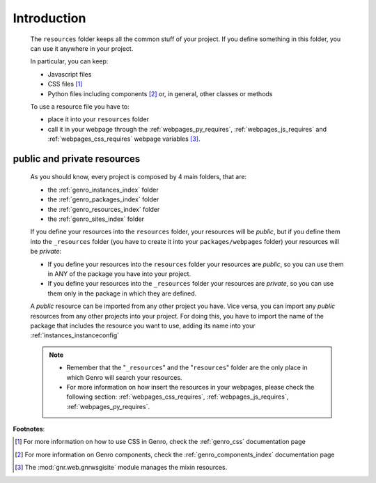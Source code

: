 .. _genro_resources_introduction:

============
Introduction
============

    The ``resources`` folder keeps all the common stuff of your project. If you define
    something in this folder, you can use it anywhere in your project.
    
    In particular, you can keep:
    
    * Javascript files
    * CSS files [#]_
    * Python files including components [#]_ or, in general, other classes or methods
    
    To use a resource file you have to:
    
    * place it into your ``resources`` folder
    * call it in your webpage through the :ref:`webpages_py_requires`, :ref:`webpages_js_requires`
      and :ref:`webpages_css_requires` webpage variables [#]_.
    
.. _resources_public_private:

public and private resources
============================
    
    As you should know, every project is composed by 4 main folders, that are:
    
    * the :ref:`genro_instances_index` folder
    * the :ref:`genro_packages_index` folder
    * the :ref:`genro_resources_index` folder
    * the :ref:`genro_sites_index` folder
    
    If you define your resources into the ``resources`` folder, your resources will be
    *public*, but if you define them into the ``_resources`` folder (you have to create it
    into your ``packages/webpages`` folder) your resources will be *private*:
    
    .. image:: ../../images/structure/structure-resources.png
    
    * If you define your resources into the ``resources`` folder your resources are
      *public*, so you can use them in ANY of the package you have into your project.
    * If you define your resources into the ``_resources`` folder your resources are
      *private*, so you can use them only in the package in which they are defined.
    
    A *public* resource can be imported from any other project you have. Vice versa, you
    can import any *public* resources from any other projects into your project.
    For doing this, you have to import the name of the package that includes the resource
    you want to use, adding its name into your :ref:`instances_instanceconfig`
    
    .. note::
    
             * Remember that the "``_resources``" and the "``resources``" folder are the only place
               in which Genro will search your resources.
             * For more information on how insert the resources in your webpages, please check the
               following section: :ref:`webpages_css_requires`, :ref:`webpages_js_requires`,
               :ref:`webpages_py_requires`.
               
**Footnotes**:

.. [#] For more information on how to use CSS in Genro, check the :ref:`genro_css` documentation page
.. [#] For more information on Genro components, check the :ref:`genro_components_index` documentation page
.. [#] The :mod:`gnr.web.gnrwsgisite` module manages the mixin resources.